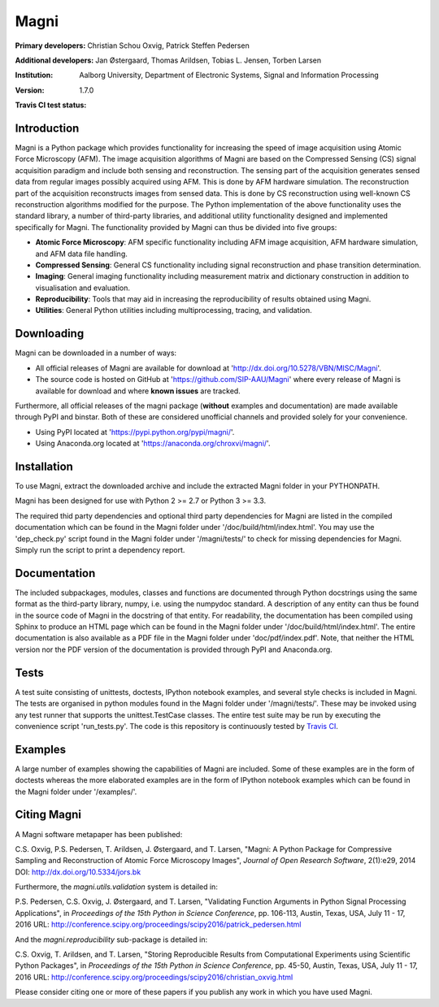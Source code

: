=====
Magni
=====

:Primary developers:
    Christian Schou Oxvig,
    Patrick Steffen Pedersen

:Additional developers:
   Jan Østergaard,
   Thomas Arildsen,
   Tobias L. Jensen,
   Torben Larsen

:Institution:
   Aalborg University,
   Department of Electronic Systems,
   Signal and Information Processing

:Version:
   1.7.0

:Travis CI test status:
   .. image:: https://travis-ci.org/SIP-AAU/Magni.svg?branch=master
       :target: https://travis-ci.org/SIP-AAU/Magni


Introduction
------------

Magni is a Python package which provides functionality for increasing the speed
of image acquisition using Atomic Force Microscopy (AFM). The image
acquisition algorithms of Magni are based on the Compressed Sensing (CS) signal
acquisition paradigm and include both sensing and reconstruction. The sensing
part of the acquisition generates sensed data from regular images possibly
acquired using AFM. This is done by AFM hardware simulation. The reconstruction
part of the acquisition reconstructs images from sensed data. This is done by
CS reconstruction using well-known CS reconstruction algorithms modified for
the purpose. The Python implementation of the above functionality uses the
standard library, a number of third-party libraries, and additional utility
functionality designed and implemented specifically for Magni. The
functionality provided by Magni can thus be divided into five groups:

- **Atomic Force Microscopy**: AFM specific functionality including AFM image
  acquisition, AFM hardware simulation, and AFM data file handling.
- **Compressed Sensing**: General CS functionality including signal
  reconstruction and phase transition determination.
- **Imaging**: General imaging functionality including measurement matrix and
  dictionary construction in addition to visualisation and evaluation.
- **Reproducibility**: Tools that may aid in increasing the reproducibility of
  results obtained using Magni.
- **Utilities**: General Python utilities including multiprocessing, tracing,
  and validation.


Downloading
-----------

Magni can be downloaded in a number of ways:

- All official releases of Magni are available for download at 
  'http://dx.doi.org/10.5278/VBN/MISC/Magni'.
- The source code is hosted on GitHub at 'https://github.com/SIP-AAU/Magni'
  where every release of Magni is available for download and where **known
  issues** are tracked.

Furthermore, all official releases of the magni package (**without** examples
and documentation) are made available through PyPI and binstar. Both of these
are considered unofficial channels and provided solely for your convenience.

- Using PyPI located at 'https://pypi.python.org/pypi/magni/'.
- Using Anaconda.org located at 'https://anaconda.org/chroxvi/magni/'.


Installation
------------

To use Magni, extract the downloaded archive and include the extracted Magni
folder in your PYTHONPATH.

Magni has been designed for use with Python 2 >= 2.7 or Python 3 >= 3.3.

The required thid party dependencies and optional third party dependencies for
Magni are listed in the compiled documentation which can be found in the Magni
folder under '/doc/build/html/index.html'. You may use the 'dep_check.py'
script found in the Magni folder under '/magni/tests/' to check for missing
dependencies for Magni. Simply run the script to print a dependency report.


Documentation
-------------

The included subpackages, modules, classes and functions are documented through
Python docstrings using the same format as the third-party library, numpy, i.e.
using the numpydoc standard. A description of any entity can thus be found in
the source code of Magni in the docstring of that entity. For readability, the
documentation has been compiled using Sphinx to produce an HTML page which can
be found in the Magni folder under '/doc/build/html/index.html'. The entire
documentation is also available as a PDF file in the Magni folder under
'doc/pdf/index.pdf'. Note, that neither the HTML version nor the PDF version of
the documentation is provided through PyPI and Anaconda.org.


Tests
-----

A test suite consisting of unittests, doctests, IPython notebook examples, and
several style checks is included in Magni. The tests are organised in python
modules found in the Magni folder under '/magni/tests/'. These may be invoked
using any test runner that supports the unittest.TestCase classes. The entire
test suite may be run by executing the convenience script 'run_tests.py'. The
code is this repository is continuously tested by `Travis CI
<https://travis-ci.org/SIP-AAU/Magni>`_.


Examples
--------

A large number of examples showing the capabilities of Magni are included. Some
of these examples are in the form of doctests whereas the more elaborated
examples are in the form of IPython notebook examples which can be found in the
Magni folder under '/examples/'.


Citing Magni
------------

A Magni software metapaper has been published:

C.S. Oxvig, P.S. Pedersen, T. Arildsen, J. Østergaard, and T. Larsen, "Magni: A
Python Package for Compressive Sampling and Reconstruction of Atomic Force
Microscopy Images", *Journal of Open Research Software*, 2(1):e29, 2014
DOI: http://dx.doi.org/10.5334/jors.bk

Furthermore, the `magni.utils.validation` system is detailed in:

P.S. Pedersen, C.S. Oxvig, J. Østergaard, and T. Larsen, "Validating Function
Arguments in Python Signal Processing Applications", in *Proceedings of the
15th Python in Science Conference*, pp. 106-113, Austin, Texas, USA,
July 11 - 17, 2016
URL: http://conference.scipy.org/proceedings/scipy2016/patrick_pedersen.html

And the `magni.reproducibility` sub-package is detailed in:

C.S. Oxvig, T. Arildsen, and T. Larsen, "Storing Reproducible Results from
Computational Experiments using Scientific Python Packages", in *Proceedings of
the 15th Python in Science Conference*, pp. 45-50, Austin, Texas, USA,
July 11 - 17, 2016
URL: http://conference.scipy.org/proceedings/scipy2016/christian_oxvig.html

Please consider citing one or more of these papers if you publish any work in
which you have used Magni.
